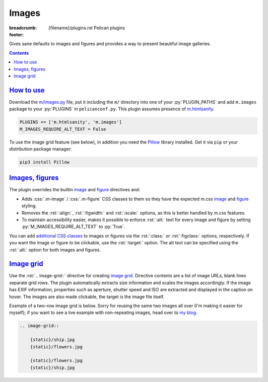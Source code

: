 ..
    This file is part of m.css.

    Copyright © 2017, 2018 Vladimír Vondruš <mosra@centrum.cz>

    Permission is hereby granted, free of charge, to any person obtaining a
    copy of this software and associated documentation files (the "Software"),
    to deal in the Software without restriction, including without limitation
    the rights to use, copy, modify, merge, publish, distribute, sublicense,
    and/or sell copies of the Software, and to permit persons to whom the
    Software is furnished to do so, subject to the following conditions:

    The above copyright notice and this permission notice shall be included
    in all copies or substantial portions of the Software.

    THE SOFTWARE IS PROVIDED "AS IS", WITHOUT WARRANTY OF ANY KIND, EXPRESS OR
    IMPLIED, INCLUDING BUT NOT LIMITED TO THE WARRANTIES OF MERCHANTABILITY,
    FITNESS FOR A PARTICULAR PURPOSE AND NONINFRINGEMENT. IN NO EVENT SHALL
    THE AUTHORS OR COPYRIGHT HOLDERS BE LIABLE FOR ANY CLAIM, DAMAGES OR OTHER
    LIABILITY, WHETHER IN AN ACTION OF CONTRACT, TORT OR OTHERWISE, ARISING
    FROM, OUT OF OR IN CONNECTION WITH THE SOFTWARE OR THE USE OR OTHER
    DEALINGS IN THE SOFTWARE.
..

Images
######

:breadcrumb: {filename}/plugins.rst Pelican plugins
:footer:
    .. note-dim::
        :class: m-text-center

        `« Components <{filename}/plugins/components.rst>`_ | `Pelican plugins <{filename}/plugins.rst>`_ | `Math and code » <{filename}/plugins/math-and-code.rst>`_

.. role:: css(code)
    :language: css
.. role:: py(code)
    :language: py
.. role:: rst(code)
    :language: rst

Gives sane defaults to images and figures and provides a way to present
beautiful image galleries.

.. contents::
    :class: m-block m-default

`How to use`_
=============

Download the `m/images.py <{filename}/plugins.rst>`_ file, put it including the
``m/`` directory into one of your :py:`PLUGIN_PATHS` and add ``m.images``
package to your :py:`PLUGINS` in ``pelicanconf.py``. This plugin assumes
presence of `m.htmlsanity <{filename}/plugins/htmlsanity.rst>`_.

.. code:: python

    PLUGINS += ['m.htmlsanity', 'm.images']
    M_IMAGES_REQUIRE_ALT_TEXT = False

To use the image grid feature (see below), in addition you need the
`Pillow <https://pypi.python.org/pypi/Pillow>`_ library installed. Get it via
``pip`` or your distribution package manager:

.. code:: sh

    pip3 install Pillow

`Images, figures`_
==================

The plugin overrides the builtin
`image <http://docutils.sourceforge.net/docs/ref/rst/directives.html#image>`__
and `figure <http://docutils.sourceforge.net/docs/ref/rst/directives.html#figure>`__
directives and:

-   Adds :css:`.m-image` / :css:`.m-figure` CSS classes to them so they have
    the expected m.css `image <{filename}/css/components.rst#images>`_ and
    `figure <{filename}/css/components.rst#figures>`_ styling.
-   Removes the :rst:`:align:`, :rst:`:figwidth:` and :rst:`:scale:` options,
    as this is better handled by m.css features.
-   To maintain accessibility easier, makes it possible to enforce :rst:`:alt:`
    text for every image and figure by setting :py:`M_IMAGES_REQUIRE_ALT_TEXT`
    to :py:`True`.

You can add `additional CSS classes <{filename}/css/components.rst#images>`_ to
images or figures via the :rst:`:class:` or :rst:`:figclass:` options,
respectively. If you want the image or figure to be clickable, use the
:rst:`:target:` option. The alt text can be specified using the :rst:`:alt:`
option for both images and figures.

.. code-figure::

    .. code:: rst

        .. image:: flowers.jpg
            :target: flowers.jpg
            :alt: Flowers

        .. figure:: ship.jpg
            :alt: Ship

            A Ship

            Photo © `The Author <http://blog.mosra.cz/>`_

    .. container:: m-row

        .. container:: m-col-m-6

            .. image:: {static}/static/flowers-small.jpg
                :target: {static}/static/flowers.jpg

        .. container:: m-col-m-6

            .. figure:: {static}/static/ship-small.jpg

                A Ship

                Photo © `The Author <http://blog.mosra.cz/>`_

`Image grid`_
=============

Use the :rst:`.. image-grid::` directive for creating
`image grid <{filename}/css/components.rst#image-grid>`_. Directive contents
are a list of image URLs, blank lines separate grid rows. The plugin
automatically extracts size information and scales the images accordingly. If
the image has EXIF information, properties such as aperture, shutter speed and
ISO are extracted and displayed in the caption on hover. The images are also
made clickable, the target is the image file itself.

Example of a two-row image grid is below. Sorry for reusing the same two images
all over (I'm making it easier for myself); if you want to see a live example
with non-repeating images, head over to `my blog <http://blog.mosra.cz/cesty/mainau/>`_.

.. code:: rst

    .. image-grid::

        {static}/ship.jpg
        {static}/flowers.jpg

        {static}/flowers.jpg
        {static}/ship.jpg

.. image-grid::

    {static}/static/ship.jpg
    {static}/static/flowers.jpg

    {static}/static/flowers.jpg
    {static}/static/ship.jpg

.. note-warning::

    Unlike with the image and figure directives above, Pelican *needs* to have
    the images present on a filesystem to extract size information. It's
    advised to use the builtin *absolute* ``{static}`` or ``{attach}`` syntax
    for `linking to internal content <http://docs.getpelican.com/en/stable/content.html#linking-to-internal-content>`_.
